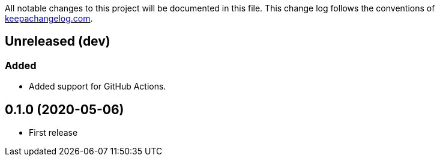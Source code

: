 All notable changes to this project will be documented in this file. This change log follows the conventions of http://keepachangelog.com/[keepachangelog.com].

== Unreleased (dev)

=== Added
* Added support for GitHub Actions.

== 0.1.0 (2020-05-06)
// {{{
* First release
// }}}
